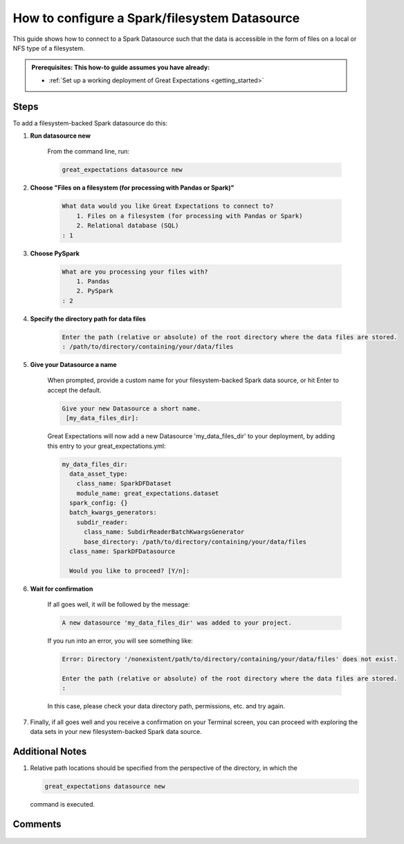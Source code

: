 .. _how_to_guides__configuring_datasources__how_to_configure_a_spark_filesystem_datasource:

###############################################
How to configure a Spark/filesystem Datasource
###############################################

This guide shows how to connect to a Spark Datasource such that the data is accessible in the form of files on a local or NFS type of a filesystem.

.. admonition:: Prerequisites: This how-to guide assumes you have already:

  - :ref:`Set up a working deployment of Great Expectations <getting_started>`

-----
Steps
-----

To add a filesystem-backed Spark datasource do this:

#. **Run datasource new**

    From the command line, run:

    .. code-block:: bash

        great_expectations datasource new

#. **Choose "Files on a filesystem (for processing with Pandas or Spark)"**

    .. code-block:: bash

        What data would you like Great Expectations to connect to?
            1. Files on a filesystem (for processing with Pandas or Spark)
            2. Relational database (SQL)
        : 1

#. **Choose PySpark**

    .. code-block:: bash

        What are you processing your files with?
            1. Pandas
            2. PySpark
        : 2

#. **Specify the directory path for data files**

    .. code-block:: bash

        Enter the path (relative or absolute) of the root directory where the data files are stored.
        : /path/to/directory/containing/your/data/files

#. **Give your Datasource a name**

    When prompted, provide a custom name for your filesystem-backed Spark data source, or hit Enter to accept the default.

    .. code-block:: bash

        Give your new Datasource a short name.
         [my_data_files_dir]:

    Great Expectations will now add a new Datasource 'my_data_files_dir' to your deployment, by adding this entry to your great_expectations.yml:

    .. code-block:: bash

          my_data_files_dir:
            data_asset_type:
              class_name: SparkDFDataset
              module_name: great_expectations.dataset
            spark_config: {}
            batch_kwargs_generators:
              subdir_reader:
                class_name: SubdirReaderBatchKwargsGenerator
                base_directory: /path/to/directory/containing/your/data/files
            class_name: SparkDFDatasource

            Would you like to proceed? [Y/n]:

#. **Wait for confirmation**

    If all goes well, it will be followed by the message:

    .. code-block:: bash

        A new datasource 'my_data_files_dir' was added to your project.

    If you run into an error, you will see something like:

    .. code-block:: bash

        Error: Directory '/nonexistent/path/to/directory/containing/your/data/files' does not exist.

        Enter the path (relative or absolute) of the root directory where the data files are stored.
        :

    In this case, please check your data directory path, permissions, etc. and try again.

#.
    Finally, if all goes well and you receive a confirmation on your Terminal screen, you can proceed with exploring the data sets in your new filesystem-backed Spark data source.

----------------
Additional Notes
----------------

#.
    Relative path locations should be specified from the perspective of the directory, in which the

    .. code-block:: bash

        great_expectations datasource new

    command is executed.

--------
Comments
--------

    .. discourse::
        :topic_identifier: 251

